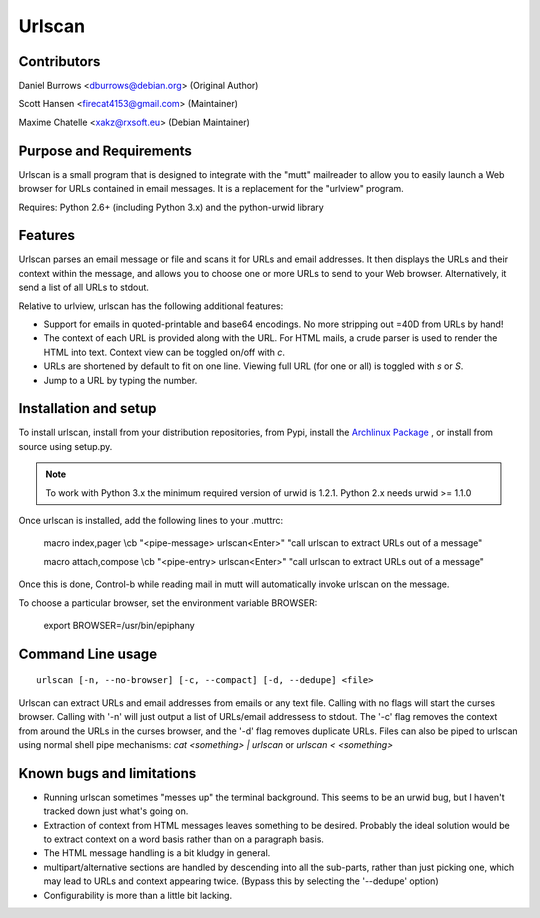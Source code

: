 Urlscan
=======

Contributors
------------

Daniel Burrows <dburrows@debian.org> (Original Author)

Scott Hansen <firecat4153@gmail.com> (Maintainer)

Maxime Chatelle <xakz@rxsoft.eu> (Debian Maintainer)

Purpose and Requirements
------------------------

Urlscan is a small program that is designed to integrate with the "mutt" mailreader to allow you to easily launch a Web browser for URLs contained in email messages. It is a replacement for the "urlview" program.

Requires: Python 2.6+ (including Python 3.x) and the python-urwid library

Features
--------

Urlscan parses an email message or file and scans it for URLs and email addresses. It then displays the URLs and their context within the message, and allows you to choose one or more URLs to send to your Web browser. Alternatively, it send a list of all URLs to stdout.

Relative to urlview, urlscan has the following additional features:

- Support for emails in quoted-printable and base64 encodings. No more stripping out =40D from URLs by hand!

- The context of each URL is provided along with the URL. For HTML mails, a crude parser is used to render the HTML into text. Context view can be toggled on/off with `c`.

- URLs are shortened by default to fit on one line. Viewing full URL (for one or all) is toggled with `s` or `S`.

- Jump to a URL by typing the number.

Installation and setup
----------------------

To install urlscan, install from your distribution repositories, from Pypi, install the `Archlinux Package`_ , or install from source using setup.py.

.. NOTE::

    To work with Python 3.x the minimum required version of urwid is 1.2.1. Python 2.x needs urwid >= 1.1.0

Once urlscan is installed, add the following lines to your .muttrc:

    macro index,pager \\cb "<pipe-message> urlscan<Enter>" "call urlscan to extract URLs out of a message"

    macro attach,compose \\cb "<pipe-entry> urlscan<Enter>" "call urlscan to extract URLs out of a message"

Once this is done, Control-b while reading mail in mutt will automatically invoke urlscan on the message.

To choose a particular browser, set the environment variable BROWSER:

    export BROWSER=/usr/bin/epiphany


Command Line usage
------------------

::

    urlscan [-n, --no-browser] [-c, --compact] [-d, --dedupe] <file>

Urlscan can extract URLs and email addresses from emails or any text file. Calling with no flags will start the curses browser. Calling with '-n' will just output a list of URLs/email addressess to stdout. The '-c' flag removes the context from around the URLs in the curses browser, and the '-d' flag removes duplicate URLs. Files can also be piped to urlscan using normal shell pipe mechanisms: `cat <something> | urlscan` or `urlscan < <something>`

Known bugs and limitations
--------------------------

- Running urlscan sometimes "messes up" the terminal background. This seems to be an urwid bug, but I haven't tracked down just what's going on.

- Extraction of context from HTML messages leaves something to be desired. Probably the ideal solution would be to extract context on a word basis rather than on a paragraph basis.

- The HTML message handling is a bit kludgy in general.

- multipart/alternative sections are handled by descending into all the sub-parts, rather than just picking one, which may lead to URLs and context appearing twice. (Bypass this by selecting the '--dedupe' option)

- Configurability is more than a little bit lacking.

.. _Archlinux Package: https://aur.archlinux.org/packages/urlscan-git/
